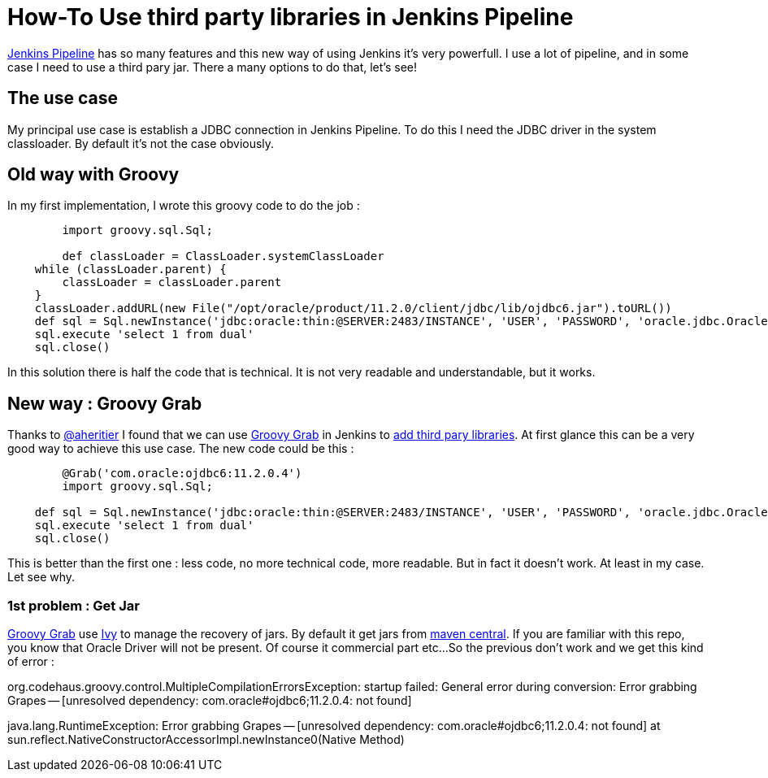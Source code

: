 :hp-tags: Jenkins, Groovy
:published_at: 2017-07-10

= How-To Use third party libraries in Jenkins Pipeline

https://jenkins.io/doc/book/pipeline/[Jenkins Pipeline] has so many features and this new way of using Jenkins it's very powerfull.
I use a lot of pipeline, and in some case I need to use a third pary jar. There a many options to do that, let's see!

== The use case
My principal use case is establish a JDBC connection in Jenkins Pipeline. To do this I need the JDBC driver in the system classloader. By default it's not the case obviously.

== Old way with Groovy
In my first implementation, I wrote this groovy code to do the job : 

[source,groovy]
----
	import groovy.sql.Sql;
    
 	def classLoader = ClassLoader.systemClassLoader
    while (classLoader.parent) {
        classLoader = classLoader.parent
    }
    classLoader.addURL(new File("/opt/oracle/product/11.2.0/client/jdbc/lib/ojdbc6.jar").toURL())
    def sql = Sql.newInstance('jdbc:oracle:thin:@SERVER:2483/INSTANCE', 'USER', 'PASSWORD', 'oracle.jdbc.OracleDriver')
    sql.execute 'select 1 from dual'
    sql.close()
----

In this solution there is half the code that is technical. It is not very readable and understandable, but it works.

== New way : Groovy Grab
Thanks to https://twitter.com/aheritier[@aheritier] I found that we can use http://docs.groovy-lang.org/latest/html/documentation/grape.html#_quick_start[Groovy Grab] in Jenkins to https://jenkins.io/doc/book/pipeline/shared-libraries/#using-third-party-libraries[add third pary libraries].
At first glance this can be a very good way to achieve this use case.
The new code could be this : 

[source,groovy]
----
	@Grab('com.oracle:ojdbc6:11.2.0.4')
	import groovy.sql.Sql;
    
    def sql = Sql.newInstance('jdbc:oracle:thin:@SERVER:2483/INSTANCE', 'USER', 'PASSWORD', 'oracle.jdbc.OracleDriver')
    sql.execute 'select 1 from dual'
    sql.close()
----

This is better than the first one : less code, no more technical code, more readable.
But in fact it doesn't work. At least in my case.
Let see why.

=== 1st problem : Get Jar
http://docs.groovy-lang.org/latest/html/documentation/grape.html#_quick_start[Groovy Grab] use http://ant.apache.org/ivy/[Ivy] to manage the recovery of jars.
By default it get jars from https://search.maven.org/[maven central].
If you are familiar with this repo, you know that Oracle Driver will not be present. Of course it commercial part etc...
So the previous don't work and we get this kind of error :

org.codehaus.groovy.control.MultipleCompilationErrorsException: startup failed:
General error during conversion: Error grabbing Grapes -- [unresolved dependency: com.oracle#ojdbc6;11.2.0.4: not found]

java.lang.RuntimeException: Error grabbing Grapes -- [unresolved dependency: com.oracle#ojdbc6;11.2.0.4: not found]
	at sun.reflect.NativeConstructorAccessorImpl.newInstance0(Native Method)


